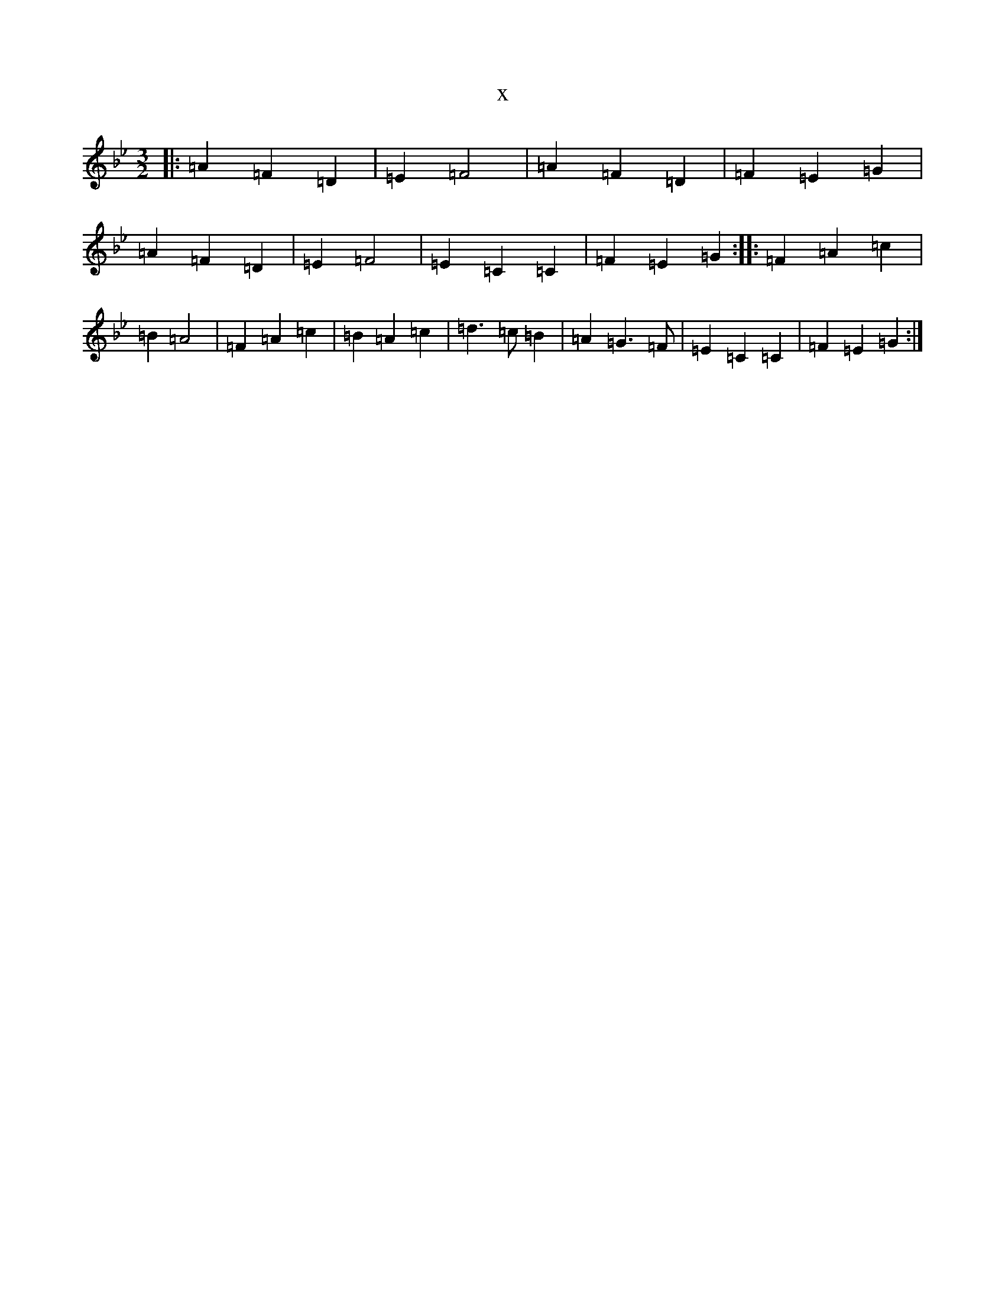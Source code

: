 X:2150
T:x
L:1/8
M:3/2
K: C Dorian
|:=A2=F2=D2|=E2=F4|=A2=F2=D2|=F2=E2=G2|=A2=F2=D2|=E2=F4|=E2=C2=C2|=F2=E2=G2:||:=F2=A2=c2|=B2=A4|=F2=A2=c2|=B2=A2=c2|=d3=c=B2|=A2=G3=F|=E2=C2=C2|=F2=E2=G2:|
